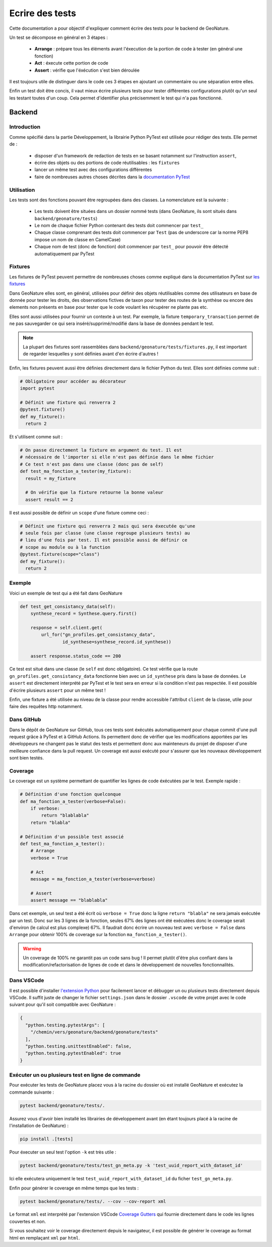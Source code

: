 Ecrire des tests
================

Cette documentation a pour objectif d'expliquer comment écrire des tests pour 
le backend de GeoNature.

Un test se décompose en général en 3 étapes :

  - **Arrange** : prépare tous les éléments avant l'éxecution de la portion de 
    code à tester (en général une fonction)
  - **Act** : éxecute cette portion de code
  - **Assert** : vérifie que l'éxécution s'est bien déroulée

Il est toujours utile de distinguer dans le code ces 3 étapes en ajoutant un 
commentaire ou une séparation entre elles.

Enfin un test doit être concis, il vaut mieux écrire plusieurs tests pour 
tester différentes configurations plutôt qu'un seul les testant toutes d'un 
coup. Cela permet d'identifier plus précisemment le test qui n'a pas fonctionné.

Backend
-------

Introduction
^^^^^^^^^^^^

Comme spécifié dans la partie Développement, la librairie Python PyTest est 
utilisée pour rédiger des tests. Elle permet de : 

    - disposer d'un framework de redaction de tests en se basant notamment sur 
      l'instruction ``assert``,
    - écrire des objets ou des portions de code réutilisables : les ``fixtures``
    - lancer un même test avec des configurations différentes
    - faire de nombreuses autres choses décrites dans la 
      `documentation PyTest <https://docs.pytest.org/>`_ 

Utilisation
^^^^^^^^^^^

Les tests sont des fonctions pouvant être regroupées dans des classes. La 
nomenclature est la suivante : 

    - Les tests doivent être situées dans un dossier nommé tests (dans 
      GeoNature, ils sont situés dans ``backend/geonature/tests``)
    - Le nom de chaque fichier Python contenant des tests doit commencer par 
      ``test_``
    - Chaque classe comprenant des tests doit commencer par ``Test`` (pas de 
      underscore car la norme PEP8 impose un nom de classe en CamelCase)
    - Chaque nom de test (donc de fonction) doit commencer par ``test_`` pour 
      pouvoir être détecté automatiquement par PyTest

Fixtures
^^^^^^^^

Les fixtures de PyTest peuvent permettre de nombreuses choses comme expliqué 
dans la documentation PyTest sur `les fixtures <https://docs.pytest.org/explanation/fixtures.html#about-fixtures>`_

Dans GeoNature elles sont, en général, utilisées pour définir des objets 
réutilisables comme des utilisateurs en base de donnée pour tester les droits, des observations fictives de taxon pour tester des routes de la synthèse ou 
encore des elements non présents en base pour tester que le code voulant les 
récupérer ne plante pas etc.

Elles sont aussi utilisées pour fournir un contexte à un test. Par exemple, la 
fixture ``temporary_transaction`` permet de ne pas sauvegarder ce qui sera 
inséré/supprimé/modifié dans la base de données pendant le test.

.. note ::

  La plupart des fixtures sont rassemblées dans 
  ``backend/geonature/tests/fixtures.py``, il est important de regarder 
  lesquelles y sont définies avant d'en écrire d'autres !

Enfin, les fixtures peuvent aussi être définies directement dans le fichier
Python du test. Elles sont définies comme suit :

.. code-block:: python

    # Obligatoire pour accéder au décorateur
    import pytest

    # Définit une fixture qui renverra 2
    @pytest.fixture()
    def my_fixture():
      return 2

Et s'utilisent comme suit :

.. code-block:: python

    # On passe directement la fixture en argument du test. Il est
    # nécessaire de l'importer si elle n'est pas définie dans le même fichier
    # Ce test n'est pas dans une classe (donc pas de self)
    def test_ma_fonction_a_tester(my_fixture):
      result = my_fixture

      # On vérifie que la fixture retourne la bonne valeur
      assert result == 2

Il est aussi possible de définir un ``scope`` d'une fixture comme ceci :

.. code-block:: python

    # Définit une fixture qui renverra 2 mais qui sera éxecutée qu'une
    # seule fois par classe (une classe regroupe plusieurs tests) au
    # lieu d'une fois par test. Il est possible aussi de définir ce 
    # scope au module ou à la function
    @pytest.fixture(scope="class")
    def my_fixture():
      return 2

Exemple
^^^^^^^

Voici un exemple de test qui a été fait dans GeoNature

.. code-block:: python

    def test_get_consistancy_data(self):
        synthese_record = Synthese.query.first()

        response = self.client.get(
            url_for("gn_profiles.get_consistancy_data", 
                    id_synthese=synthese_record.id_synthese))

        assert response.status_code == 200

Ce test est situé dans une classe (le ``self`` est donc obligatoire). Ce test 
vérifie que la route ``gn_profiles.get_consistancy_data`` fonctionne bien avec 
un ``id_synthese`` pris dans la base de données. Le ``assert`` est directement 
interprété par PyTest et le test sera en erreur si la condition n'est pas 
respectée. Il est possible d'écrire plusieurs ``assert`` pour un même test !

Enfin, une fixture a été utilisée au niveau de la classe pour rendre accessible 
l'attribut ``client`` de la classe, utile pour faire des requêtes http 
notamment. 

Dans GitHub
^^^^^^^^^^^

Dans le dépôt de GeoNature sur GitHub, tous ces tests sont éxécutés 
automatiquement pour chaque commit d'une pull request grâce à PyTest et à 
GitHub Actions. Ils permettent donc de vérifier que les modifications apportées 
par les développeurs ne changent pas le statut des tests et permettent donc aux 
mainteneurs du projet de disposer d'une meilleure confiance dans la pull 
request. Un coverage est aussi exécuté pour s'assurer que les nouveaux 
développement sont bien testés.

Coverage
^^^^^^^^

Le coverage est un système permettant de quantifier les lignes de code 
éxécutées par le test. Exemple rapide :

.. code-block:: python
    
    # Définition d'une fonction quelconque
    def ma_fonction_a_tester(verbose=False):
        if verbose:
            return "blablabla"
        return "blabla"

    # Définition d'un possible test associé
    def test_ma_fonction_a_tester():
        # Arrange
        verbose = True

        # Act
        message = ma_fonction_a_tester(verbose=verbose)

        # Assert 
        assert message == "blablabla"

Dans cet exemple, un seul test a été écrit où ``verbose = True`` donc la 
ligne ``return "blabla"`` ne sera jamais exécutée par un test. Donc sur les 3 
lignes de la fonction, seules 67% des lignes ont été exécutées donc le 
coverage serait d'environ (le calcul est plus complexe) 67%. Il faudrait 
donc écrire un nouveau test avec ``verbose = False`` dans ``Arrange`` pour 
obtenir 100% de coverage sur la fonction ``ma_fonction_a_tester()``.

.. warning::

    Un coverage de 100% ne garantit pas un code sans bug ! Il permet plutôt 
    d'être plus confiant dans la modification/refactorisation de lignes de code et dans le développement de nouvelles fonctionnalités.


Dans VSCode
^^^^^^^^^^^

Il est possible d'installer `l'extension Python <https://marketplace.visualstudio.com/items?itemName=ms-python.python>`_ pour facilement lancer et 
débugger un ou plusieurs tests directement depuis VSCode. Il suffit juste de 
changer le fichier ``settings.json`` dans le dossier ``.vscode`` de votre 
projet avec le code suivant pour qu'il soit compatible avec GeoNature : 

.. code-block:: json

    {
      "python.testing.pytestArgs": [
        "/chemin/vers/geonature/backend/geonature/tests"
      ],
      "python.testing.unittestEnabled": false,
      "python.testing.pytestEnabled": true
    }

Exécuter un ou plusieurs test en ligne de commande
^^^^^^^^^^^^^^^^^^^^^^^^^^^^^^^^^^^^^^^^^^^^^^^^^^

Pour exécuter les tests de GeoNature placez vous à la racine du dossier où est 
installé GeoNature et exécutez la commande suivante : 

.. code-block::

    pytest backend/geonature/tests/.

Assurez vous d'avoir bien installé les librairies de développement avant 
(en étant toujours placé à la racine de l'installation de GeoNature) :

.. code-block::

    pip install .[tests]

Pour éxecuter un seul test l'option ``-k`` est très utile : 

.. code-block::

    pytest backend/geonature/tests/test_gn_meta.py -k 'test_uuid_report_with_dataset_id'

Ici elle exécutera uniquement le test ``test_uuid_report_with_dataset_id`` du 
ficher ``test_gn_meta.py``.

Enfin pour générer le coverage en même temps que les tests :

.. code-block::

    pytest backend/geonature/tests/. --cov --cov-report xml


Le format ``xml`` est interprété par l'extension VSCode `Coverage Gutters <https://marketplace.visualstudio.com/items?itemName=ryanluker.vscode-coverage-gutters>`_ qui fournie directement dans le code les lignes couvertes et non.

Si vous souhaitez voir le coverage directement depuis le navigateur, il est 
possible de générer le coverage au format html en remplaçant ``xml`` par 
``html``.
